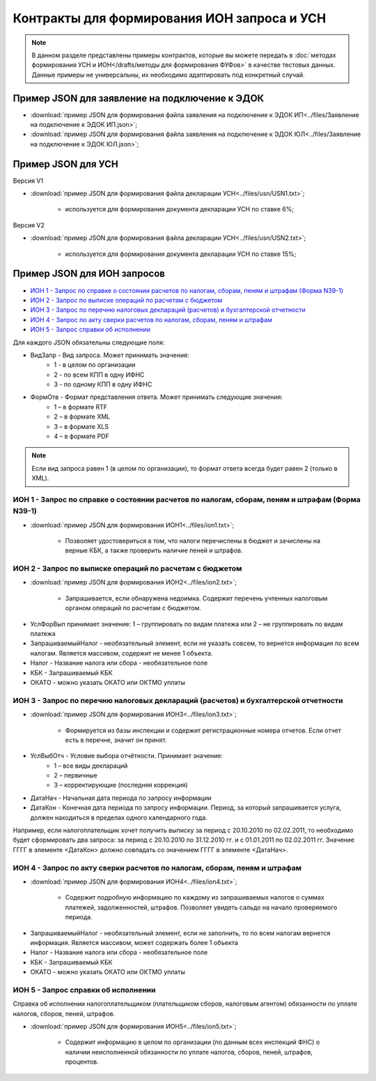 Контракты для формирования ИОН запроса и УСН
============================================

.. note:: 
    В данном разделе представлены примеры контрактов, которые вы можете передать в :doc:`методах формирования УСН и ИОН</drafts/методы для формирования ФУФов>` в качестве тестовых данных. Данные примеры не универсальны, их необходимо адаптировать под конкретный случай. 

Пример JSON для заявление на подключение к ЭДОК
-----------------------------------------------

-  :download:`пример JSON для формирования файла заявления на подключение к ЭДОК ИП<../files/Заявление на подключение к ЭДОК ИП.json>`;

-  :download:`пример JSON для формирования файла заявления на подключение к ЭДОК ЮЛ<../files/Заявление на подключение к ЭДОК ЮЛ.json>`;


Пример JSON для УСН
-------------------

Версия V1

-  :download:`пример JSON для формирования файла декларации УСН<../files/usn/USN1.txt>`;

    -  используется для формирования документа декларации УСН по ставке 6%;

Версия V2

-  :download:`пример JSON для формирования файла декларации УСН<../files/usn/USN2.txt>`;

    -  используется для формирования документа декларации УСН по ставке 15%;


Пример JSON для ИОН запросов
----------------------------

* `ИОН 1 - Запрос по справке о состоянии расчетов по налогам, сборам, пеням и штрафам (Форма N39-1)`_
* `ИОН 2 - Запрос по выписке операций по расчетам с бюджетом`_
* `ИОН 3 - Запрос по перечню налоговых деклараций (расчетов) и бухгалтерской отчетности`_
* `ИОН 4 - Запрос по акту сверки расчетов по налогам, сборам, пеням и штрафам`_
* `ИОН 5 - Запрос справки об исполнении`_


Для каждого JSON обязательны следующие поля: 

* ВидЗапр - Вид запроса. Может принимать значения:
    * 1 - в целом по организации
    * 2 - по всем КПП в одну ИФНС
    * 3 - по одному КПП в одну ИФНС
* ФормОтв - Формат представления ответа. Может принимать следующие значения:
    * 1 – в формате RTF
    * 2 – в формате XML 
    * 3 – в формате XLS
    * 4 – в формате PDF

.. note::
    Если вид запроса равен 1 (в целом по организации), то формат ответа всегда будет равен 2 (только в XML). 

ИОН 1 - Запрос по справке о состоянии расчетов по налогам, сборам, пеням и штрафам (Форма N39-1)
~~~~~~~~~~~~~~~~~~~~~~~~~~~~~~~~~~~~~~~~~~~~~~~~~~~~~~~~~~~~~~~~~~~~~~~~~~~~~~~~~~~~~~~~~~~~~~~~

-  :download:`пример JSON для формирования ИОН1<../files/ion1.txt>`;

    - Позволяет удостовериться в том, что налоги перечислены в бюджет и зачислены на верные КБК, а также проверить наличие пеней и штрафов.

ИОН 2 - Запрос по выписке операций по расчетам с бюджетом
~~~~~~~~~~~~~~~~~~~~~~~~~~~~~~~~~~~~~~~~~~~~~~~~~~~~~~~~~

-  :download:`пример JSON для формирования ИОН2<../files/ion2.txt>`;

    - Запрашивается, если обнаружена недоимка. Содержит перечень учтенных налоговым органом операций по расчетам с бюджетом.
    
* УслФорВып принимает значение: 1 – группировать по видам платежа или 2 – не группировать по видам платежа
* ЗапрашиваемыйНалог - необязательный элемент, если не указать совсем, то вернется информация по всем налогам. Является массивом, содержит не менее 1 объекта.
* Налог - Название налога или сбора - необязательное поле
* КБК - Запрашиваемый КБК
* ОКАТО - можно указать ОКАТО или ОКТМО уплаты

ИОН 3 - Запрос по перечню налоговых деклараций (расчетов) и бухгалтерской отчетности
~~~~~~~~~~~~~~~~~~~~~~~~~~~~~~~~~~~~~~~~~~~~~~~~~~~~~~~~~~~~~~~~~~~~~~~~~~~~~~~~~~~~

-  :download:`пример JSON для формирования ИОН3<../files/ion3.txt>`;

    - Формируется из базы инспекции и содержит регистрационные номера отчетов. Если отчет есть в перечне, значит он принят.

* УслВыбОтч - Условие выбора отчётности. Принимает значение:  
    * 1 – все виды деклараций   
    * 2 – первичные   
    * 3 – корректирующие (последняя коррекция)
* ДатаНач - Начальная дата периода по запросу информации
* ДатаКон - Конечная дата периода по запросу информации. Период, за который запрашивается услуга, должен находиться в пределах одного календарного года. 

Например, если налогоплательщик хочет получить выписку за период с 20.10.2010 по 02.02.2011, то необходимо будет сформировать два запроса: за период с 20.10.2010 по 31.12.2010 гг. и с 01.01.2011 по 02.02.2011 гг. Значение ГГГГ в элементе <ДатаКон> должно совпадать со значением ГГГГ в элементе <ДатаНач>.

ИОН 4 - Запрос по акту сверки расчетов по налогам, сборам, пеням и штрафам
~~~~~~~~~~~~~~~~~~~~~~~~~~~~~~~~~~~~~~~~~~~~~~~~~~~~~~~~~~~~~~~~~~~~~~~~~~

-  :download:`пример JSON для формирования ИОН4<../files/ion4.txt>`;

    - Содержит подробную информацию по каждому из запрашиваемых налогов о суммах платежей, задолженностей, штрафов. Позволяет увидеть сальдо на начало проверяемого периода.

* ЗапрашиваемыйНалог - необязательный элемент, если не заполнить, то по всем налогам вернется информация. Является массивом, может содержать более 1 объекта
* Налог - Название налога или сбора - необязательное поле
* КБК - Запрашиваемый КБК
* ОКАТО - можно указать ОКАТО или ОКТМО уплаты

ИОН 5 - Запрос справки об исполнении
~~~~~~~~~~~~~~~~~~~~~~~~~~~~~~~~~~~~

Справка об исполнении налогоплательщиком (плательщиком сборов, налоговым агентом) обязанности по уплате налогов, сборов, пеней, штрафов.

-  :download:`пример JSON для формирования ИОН5<../files/ion5.txt>`;

    - Содержит информацию в целом по организации (по данным всех инспекций ФНС) о наличии неисполненной обязанности по уплате налогов, сборов, пеней, штрафов, процентов.